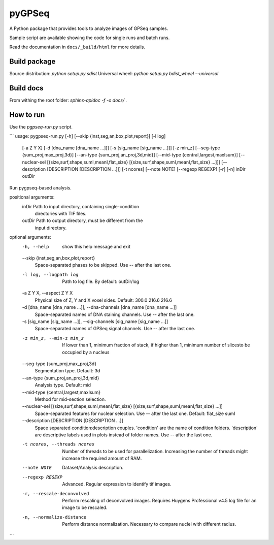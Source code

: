 pyGPSeq
=======================

A Python package that provides tools to analyze images of GPSeq samples.

Sample script are available showing the code for single runs and batch runs.

Read the documentation in ``docs/_build/html`` for more details.

Build package
-------------

Source distribution: `python setup.py sdist`
Universal wheel: `python setup.py bdist_wheel --universal`

Build docs
----------

From withing the root folder: `sphinx-apidoc -f -o docs/ .`

How to run
----------

Use the `pgpseq-run.py` script.

```
usage: pygpseq-run.py [-h] [--skip {inst,seg,an,box,plot,report}] [-l log]
                      [-a Z Y X] [-d [dna_name [dna_name ...]]]
                      [-s [sig_name [sig_name ...]]] [-z min_z]
                      [--seg-type {sum_proj,max_proj,3d}]
                      [--an-type {sum_proj,an_proj,3d,mid}]
                      [--mid-type {central,largest,maxIsum}]
                      [--nuclear-sel [{size,surf,shape,sumI,meanI,flat_size} [{size,surf,shape,sumI,meanI,flat_size} ...]]]
                      [--description [DESCRIPTION [DESCRIPTION ...]]]
                      [-t ncores] [--note NOTE] [--regexp REGEXP] [-r] [-n]
                      inDir outDir

Run pygpseq-based analysis.

positional arguments:
  inDir                 Path to input directory, containing single-condition
                        directories with TIF files.
  outDir                Path to output directory, must be different from the
                        input directory.

optional arguments:
  -h, --help            show this help message and exit
  --skip {inst,seg,an,box,plot,report}
                        Space-separated phases to be skipped. Use -- after the
                        last one.
  -l log, --logpath log
                        Path to log file. By default: outDir/log
  -a Z Y X, --aspect Z Y X
                        Physical size of Z, Y and X voxel sides. Default:
                        300.0 216.6 216.6
  -d [dna_name [dna_name ...]], --dna-channels [dna_name [dna_name ...]]
                        Space-separated names of DNA staining channels. Use --
                        after the last one.
  -s [sig_name [sig_name ...]], --sig-channels [sig_name [sig_name ...]]
                        Space-separated names of GPSeq signal channels. Use --
                        after the last one.
  -z min_z, --min-z min_z
                        If lower than 1, minimum fraction of stack, if higher
                        than 1, minimum number of slicesto be occupied by a
                        nucleus
  --seg-type {sum_proj,max_proj,3d}
                        Segmentation type. Default: 3d
  --an-type {sum_proj,an_proj,3d,mid}
                        Analysis type. Default: mid
  --mid-type {central,largest,maxIsum}
                        Method for mid-section selection.
  --nuclear-sel [{size,surf,shape,sumI,meanI,flat_size} [{size,surf,shape,sumI,meanI,flat_size} ...]]
                        Space-separated features for nuclear selection. Use --
                        after the last one. Default: flat_size sumI
  --description [DESCRIPTION [DESCRIPTION ...]]
                        Space separated condition:description couples.
                        'condition' are the name of condition folders.
                        'description' are descriptive labels used in plots
                        instead of folder names. Use -- after the last one.
  -t ncores, --threads ncores
                        Number of threads to be used for parallelization.
                        Increasing the number of threads might increase the
                        required amount of RAM.
  --note NOTE           Dataset/Analysis description.
  --regexp REGEXP       Advanced. Regular expression to identify tif images.
  -r, --rescale-deconvolved
                        Perform rescaling of deconvolved images. Requires
                        Huygens Professional v4.5 log file for an image to be
                        rescaled.
  -n, --normalize-distance
                        Perform distance normalization. Necessary to compare
                        nuclei with different radius.

```
